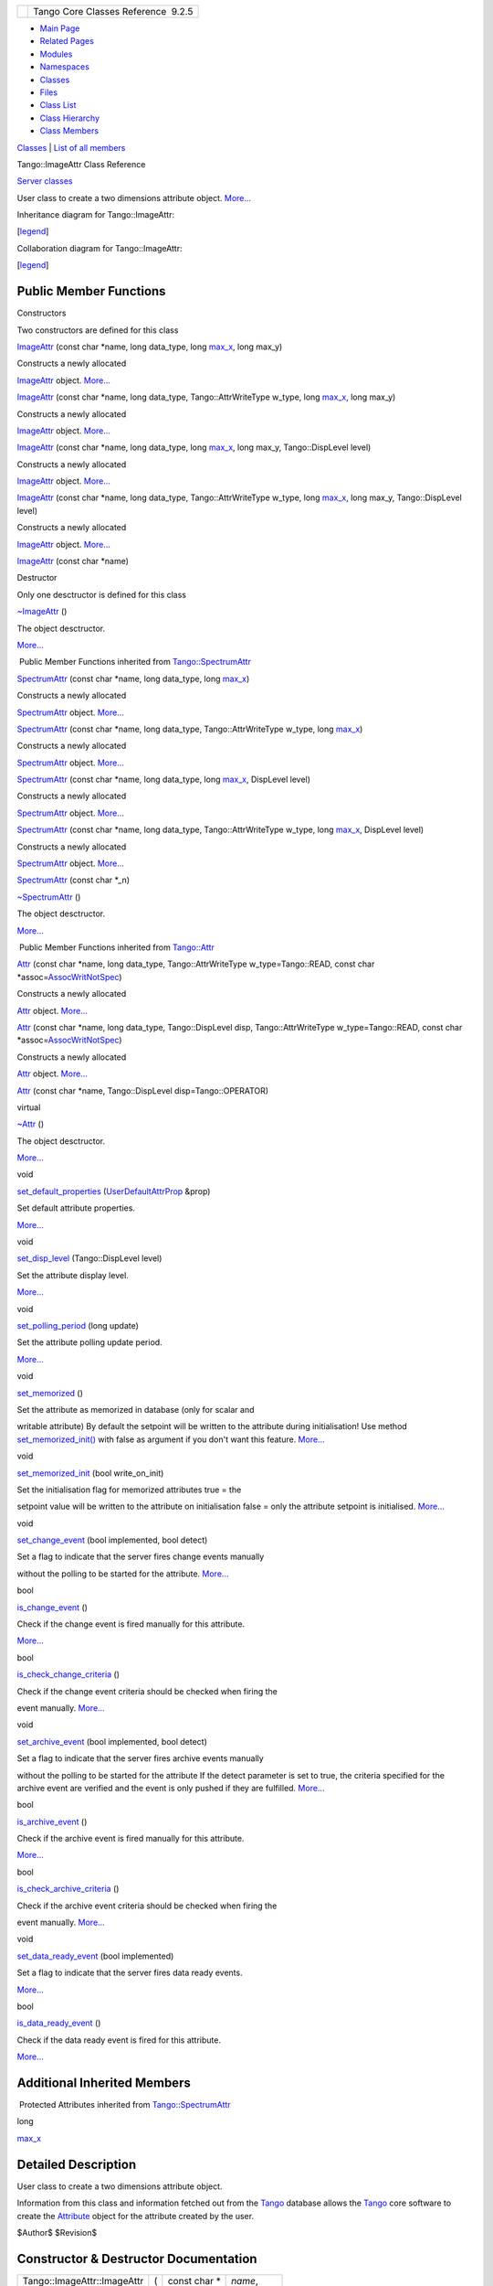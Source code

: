 +----------+---------------------------------------+
| |Logo|   | Tango Core Classes Reference  9.2.5   |
+----------+---------------------------------------+

-  `Main Page <../../index.html>`__
-  `Related Pages <../../pages.html>`__
-  `Modules <../../modules.html>`__
-  `Namespaces <../../namespaces.html>`__
-  `Classes <../../annotated.html>`__
-  `Files <../../files.html>`__

-  `Class List <../../annotated.html>`__
-  `Class Hierarchy <../../inherits.html>`__
-  `Class Members <../../functions.html>`__

`Classes <#nested-classes>`__ \| `List of all
members <../../dc/d4f/classTango_1_1ImageAttr-members.html>`__

Tango::ImageAttr Class Reference

`Server classes <../../da/d64/group__Server.html>`__

User class to create a two dimensions attribute object.
`More... <../../dd/dd1/classTango_1_1ImageAttr.html#details>`__

Inheritance diagram for Tango::ImageAttr:

|Inheritance graph|

[`legend <../../graph_legend.html>`__\ ]

Collaboration diagram for Tango::ImageAttr:

|Collaboration graph|

[`legend <../../graph_legend.html>`__\ ]

Public Member Functions
-----------------------

Constructors

Two constructors are defined for this class

 

`ImageAttr <../../dd/dd1/classTango_1_1ImageAttr.html#a4103de2b6a5f5bb187bcb6cdcfc210c5>`__
(const char \*name, long data\_type, long
`max\_x <../../dd/de9/classTango_1_1SpectrumAttr.html#a74073e0d76cabe94dac96d926a4dcff4>`__,
long max\_y)

 

| Constructs a newly allocated
`ImageAttr <../../dd/dd1/classTango_1_1ImageAttr.html>`__ object.
`More... <#a4103de2b6a5f5bb187bcb6cdcfc210c5>`__

 

 

`ImageAttr <../../dd/dd1/classTango_1_1ImageAttr.html#a5f0ff1d6eed2e33a40be144e25c7a80e>`__
(const char \*name, long data\_type, Tango::AttrWriteType w\_type, long
`max\_x <../../dd/de9/classTango_1_1SpectrumAttr.html#a74073e0d76cabe94dac96d926a4dcff4>`__,
long max\_y)

 

| Constructs a newly allocated
`ImageAttr <../../dd/dd1/classTango_1_1ImageAttr.html>`__ object.
`More... <#a5f0ff1d6eed2e33a40be144e25c7a80e>`__

 

 

`ImageAttr <../../dd/dd1/classTango_1_1ImageAttr.html#a54939c797ec3d63f84a18d0a54f45b51>`__
(const char \*name, long data\_type, long
`max\_x <../../dd/de9/classTango_1_1SpectrumAttr.html#a74073e0d76cabe94dac96d926a4dcff4>`__,
long max\_y, Tango::DispLevel level)

 

| Constructs a newly allocated
`ImageAttr <../../dd/dd1/classTango_1_1ImageAttr.html>`__ object.
`More... <#a54939c797ec3d63f84a18d0a54f45b51>`__

 

 

`ImageAttr <../../dd/dd1/classTango_1_1ImageAttr.html#a86863b65108a6098519bd19a2d7ac78e>`__
(const char \*name, long data\_type, Tango::AttrWriteType w\_type, long
`max\_x <../../dd/de9/classTango_1_1SpectrumAttr.html#a74073e0d76cabe94dac96d926a4dcff4>`__,
long max\_y, Tango::DispLevel level)

 

| Constructs a newly allocated
`ImageAttr <../../dd/dd1/classTango_1_1ImageAttr.html>`__ object.
`More... <#a86863b65108a6098519bd19a2d7ac78e>`__

 

 

`ImageAttr <../../dd/dd1/classTango_1_1ImageAttr.html#a941b6e0f0409f199c6b86a18c40fb8f0>`__
(const char \*name)

 

Destructor

Only one desctructor is defined for this class

 

`~ImageAttr <../../dd/dd1/classTango_1_1ImageAttr.html#a86703e9efdc8c59dba36821dbbda31f8>`__
()

 

| The object desctructor.
`More... <#a86703e9efdc8c59dba36821dbbda31f8>`__

 

|-| Public Member Functions inherited from
`Tango::SpectrumAttr <../../dd/de9/classTango_1_1SpectrumAttr.html>`__

 

`SpectrumAttr <../../dd/de9/classTango_1_1SpectrumAttr.html#a7615edf64261435e3a422f5757aa0946>`__
(const char \*name, long data\_type, long
`max\_x <../../dd/de9/classTango_1_1SpectrumAttr.html#a74073e0d76cabe94dac96d926a4dcff4>`__)

 

| Constructs a newly allocated
`SpectrumAttr <../../dd/de9/classTango_1_1SpectrumAttr.html>`__ object.
`More... <#a7615edf64261435e3a422f5757aa0946>`__

 

 

`SpectrumAttr <../../dd/de9/classTango_1_1SpectrumAttr.html#a7e692cf26932a23e335ea1b7d3c8eb04>`__
(const char \*name, long data\_type, Tango::AttrWriteType w\_type, long
`max\_x <../../dd/de9/classTango_1_1SpectrumAttr.html#a74073e0d76cabe94dac96d926a4dcff4>`__)

 

| Constructs a newly allocated
`SpectrumAttr <../../dd/de9/classTango_1_1SpectrumAttr.html>`__ object.
`More... <#a7e692cf26932a23e335ea1b7d3c8eb04>`__

 

 

`SpectrumAttr <../../dd/de9/classTango_1_1SpectrumAttr.html#abd3b26a2c9335f121a9e461b4c305051>`__
(const char \*name, long data\_type, long
`max\_x <../../dd/de9/classTango_1_1SpectrumAttr.html#a74073e0d76cabe94dac96d926a4dcff4>`__,
DispLevel level)

 

| Constructs a newly allocated
`SpectrumAttr <../../dd/de9/classTango_1_1SpectrumAttr.html>`__ object.
`More... <#abd3b26a2c9335f121a9e461b4c305051>`__

 

 

`SpectrumAttr <../../dd/de9/classTango_1_1SpectrumAttr.html#a671c9d94738e60668990494188032469>`__
(const char \*name, long data\_type, Tango::AttrWriteType w\_type, long
`max\_x <../../dd/de9/classTango_1_1SpectrumAttr.html#a74073e0d76cabe94dac96d926a4dcff4>`__,
DispLevel level)

 

| Constructs a newly allocated
`SpectrumAttr <../../dd/de9/classTango_1_1SpectrumAttr.html>`__ object.
`More... <#a671c9d94738e60668990494188032469>`__

 

 

`SpectrumAttr <../../dd/de9/classTango_1_1SpectrumAttr.html#a9dcccb8a63b6343b1567098cc47cfb88>`__
(const char \*\_n)

 

 

`~SpectrumAttr <../../dd/de9/classTango_1_1SpectrumAttr.html#a2204d147fb74aac1efeff7ea9ea5c7be>`__
()

 

| The object desctructor.
`More... <#a2204d147fb74aac1efeff7ea9ea5c7be>`__

 

|-| Public Member Functions inherited from
`Tango::Attr <../../d5/dcd/classTango_1_1Attr.html>`__

 

`Attr <../../d5/dcd/classTango_1_1Attr.html#a7333f0eab1956673be866f4c7a2d44e8>`__
(const char \*name, long data\_type, Tango::AttrWriteType
w\_type=Tango::READ, const char
\*assoc=\ `AssocWritNotSpec <../../de/ddf/namespaceTango.html#a49f7e5107a03b9a0d20982ea9393956b>`__)

 

| Constructs a newly allocated
`Attr <../../d5/dcd/classTango_1_1Attr.html>`__ object.
`More... <#a7333f0eab1956673be866f4c7a2d44e8>`__

 

 

`Attr <../../d5/dcd/classTango_1_1Attr.html#ad03a6014aeefda86d8ee4d52659a6c39>`__
(const char \*name, long data\_type, Tango::DispLevel disp,
Tango::AttrWriteType w\_type=Tango::READ, const char
\*assoc=\ `AssocWritNotSpec <../../de/ddf/namespaceTango.html#a49f7e5107a03b9a0d20982ea9393956b>`__)

 

| Constructs a newly allocated
`Attr <../../d5/dcd/classTango_1_1Attr.html>`__ object.
`More... <#ad03a6014aeefda86d8ee4d52659a6c39>`__

 

 

`Attr <../../d5/dcd/classTango_1_1Attr.html#ad69e9aa5dcd4c22be0509ed72a01cd0d>`__
(const char \*name, Tango::DispLevel disp=Tango::OPERATOR)

 

virtual 

`~Attr <../../d5/dcd/classTango_1_1Attr.html#af280714a1ec4254e7ad7009eb0e8feda>`__
()

 

| The object desctructor.
`More... <#af280714a1ec4254e7ad7009eb0e8feda>`__

 

void 

`set\_default\_properties <../../d5/dcd/classTango_1_1Attr.html#acca03caaac31c20e746a276ab033c174>`__
(`UserDefaultAttrProp <../../de/d9a/classTango_1_1UserDefaultAttrProp.html>`__
&prop)

 

| Set default attribute properties.
`More... <#acca03caaac31c20e746a276ab033c174>`__

 

void 

`set\_disp\_level <../../d5/dcd/classTango_1_1Attr.html#a8f841afb6effc8384e49730550261378>`__
(Tango::DispLevel level)

 

| Set the attribute display level.
`More... <#a8f841afb6effc8384e49730550261378>`__

 

void 

`set\_polling\_period <../../d5/dcd/classTango_1_1Attr.html#a5d0e17f5a1ce7263482bb3df5090f91d>`__
(long update)

 

| Set the attribute polling update period.
`More... <#a5d0e17f5a1ce7263482bb3df5090f91d>`__

 

void 

`set\_memorized <../../d5/dcd/classTango_1_1Attr.html#aac89c07e2033c13abf2222fd6cd089dc>`__
()

 

| Set the attribute as memorized in database (only for scalar and
writable attribute) By default the setpoint will be written to the
attribute during initialisation! Use method
`set\_memorized\_init() <../../d5/dcd/classTango_1_1Attr.html#a5c1d94ccc3bacb8d728cf836df737889>`__
with false as argument if you don't want this feature.
`More... <#aac89c07e2033c13abf2222fd6cd089dc>`__

 

void 

`set\_memorized\_init <../../d5/dcd/classTango_1_1Attr.html#a5c1d94ccc3bacb8d728cf836df737889>`__
(bool write\_on\_init)

 

| Set the initialisation flag for memorized attributes true = the
setpoint value will be written to the attribute on initialisation false
= only the attribute setpoint is initialised.
`More... <#a5c1d94ccc3bacb8d728cf836df737889>`__

 

void 

`set\_change\_event <../../d5/dcd/classTango_1_1Attr.html#a68801b4629667565b9cceb6fefa413d7>`__
(bool implemented, bool detect)

 

| Set a flag to indicate that the server fires change events manually
without the polling to be started for the attribute.
`More... <#a68801b4629667565b9cceb6fefa413d7>`__

 

bool 

`is\_change\_event <../../d5/dcd/classTango_1_1Attr.html#a9269546f4b25a6395efe8b93bdb8d07f>`__
()

 

| Check if the change event is fired manually for this attribute.
`More... <#a9269546f4b25a6395efe8b93bdb8d07f>`__

 

bool 

`is\_check\_change\_criteria <../../d5/dcd/classTango_1_1Attr.html#a3001dc4d14cbdc62a914a15ff3a86e49>`__
()

 

| Check if the change event criteria should be checked when firing the
event manually. `More... <#a3001dc4d14cbdc62a914a15ff3a86e49>`__

 

void 

`set\_archive\_event <../../d5/dcd/classTango_1_1Attr.html#a6ba7dd409514e938cb2f530b767aa98c>`__
(bool implemented, bool detect)

 

| Set a flag to indicate that the server fires archive events manually
without the polling to be started for the attribute If the detect
parameter is set to true, the criteria specified for the archive event
are verified and the event is only pushed if they are fulfilled.
`More... <#a6ba7dd409514e938cb2f530b767aa98c>`__

 

bool 

`is\_archive\_event <../../d5/dcd/classTango_1_1Attr.html#aff00859f5da6a7f48e7abe079491f12c>`__
()

 

| Check if the archive event is fired manually for this attribute.
`More... <#aff00859f5da6a7f48e7abe079491f12c>`__

 

bool 

`is\_check\_archive\_criteria <../../d5/dcd/classTango_1_1Attr.html#a8aa3318fe49d403969a59fe000352be8>`__
()

 

| Check if the archive event criteria should be checked when firing the
event manually. `More... <#a8aa3318fe49d403969a59fe000352be8>`__

 

void 

`set\_data\_ready\_event <../../d5/dcd/classTango_1_1Attr.html#a7e18250ed88d997b603b308212eb7362>`__
(bool implemented)

 

| Set a flag to indicate that the server fires data ready events.
`More... <#a7e18250ed88d997b603b308212eb7362>`__

 

bool 

`is\_data\_ready\_event <../../d5/dcd/classTango_1_1Attr.html#aff3b774c27e61c3c2ae97ec81c30fcea>`__
()

 

| Check if the data ready event is fired for this attribute.
`More... <#aff3b774c27e61c3c2ae97ec81c30fcea>`__

 

Additional Inherited Members
----------------------------

|-| Protected Attributes inherited from
`Tango::SpectrumAttr <../../dd/de9/classTango_1_1SpectrumAttr.html>`__

long 

`max\_x <../../dd/de9/classTango_1_1SpectrumAttr.html#a74073e0d76cabe94dac96d926a4dcff4>`__

 

Detailed Description
--------------------

User class to create a two dimensions attribute object.

Information from this class and information fetched out from the
`Tango <../../de/ddf/namespaceTango.html>`__ database allows the
`Tango <../../de/ddf/namespaceTango.html>`__ core software to create the
`Attribute <../../d6/dad/classTango_1_1Attribute.html>`__ object for the
attribute created by the user.

$Author$ $Revision$

Constructor & Destructor Documentation
--------------------------------------

+-------------------------------+-----+------------------+-----------------+
| Tango::ImageAttr::ImageAttr   | (   | const char \*    | *name*,         |
+-------------------------------+-----+------------------+-----------------+
|                               |     | long             | *data\_type*,   |
+-------------------------------+-----+------------------+-----------------+
|                               |     | long             | *max\_x*,       |
+-------------------------------+-----+------------------+-----------------+
|                               |     | long             | *max\_y*        |
+-------------------------------+-----+------------------+-----------------+
|                               | )   |                  |                 |
+-------------------------------+-----+------------------+-----------------+

Constructs a newly allocated
`ImageAttr <../../dd/dd1/classTango_1_1ImageAttr.html>`__ object.

The attribute display level is set to OPERATOR. The attribute write type
is set to READ

Parameters
    +--------------+-------------------------------------+
    | name         | The attribute name                  |
    +--------------+-------------------------------------+
    | data\_type   | The attribute data type             |
    +--------------+-------------------------------------+
    | max\_x       | The attribute maximum x dimension   |
    +--------------+-------------------------------------+
    | max\_y       | The attribute maximum y dimension   |
    +--------------+-------------------------------------+

+-------------------------------+-----+-------------------------+-----------------+
| Tango::ImageAttr::ImageAttr   | (   | const char \*           | *name*,         |
+-------------------------------+-----+-------------------------+-----------------+
|                               |     | long                    | *data\_type*,   |
+-------------------------------+-----+-------------------------+-----------------+
|                               |     | Tango::AttrWriteType    | *w\_type*,      |
+-------------------------------+-----+-------------------------+-----------------+
|                               |     | long                    | *max\_x*,       |
+-------------------------------+-----+-------------------------+-----------------+
|                               |     | long                    | *max\_y*        |
+-------------------------------+-----+-------------------------+-----------------+
|                               | )   |                         |                 |
+-------------------------------+-----+-------------------------+-----------------+

Constructs a newly allocated
`ImageAttr <../../dd/dd1/classTango_1_1ImageAttr.html>`__ object.

The attribute display level is set to OPERATOR. The attribute write type
is set to READ

Parameters
    +--------------+-------------------------------------------------------+
    | name         | The attribute name                                    |
    +--------------+-------------------------------------------------------+
    | data\_type   | The attribute data type                               |
    +--------------+-------------------------------------------------------+
    | w\_type      | The attribute write type (READ, WRITE, READ\_WRITE)   |
    +--------------+-------------------------------------------------------+
    | max\_x       | The attribute maximum x dimension                     |
    +--------------+-------------------------------------------------------+
    | max\_y       | The attribute maximum y dimension                     |
    +--------------+-------------------------------------------------------+

+-------------------------------+-----+---------------------+-----------------+
| Tango::ImageAttr::ImageAttr   | (   | const char \*       | *name*,         |
+-------------------------------+-----+---------------------+-----------------+
|                               |     | long                | *data\_type*,   |
+-------------------------------+-----+---------------------+-----------------+
|                               |     | long                | *max\_x*,       |
+-------------------------------+-----+---------------------+-----------------+
|                               |     | long                | *max\_y*,       |
+-------------------------------+-----+---------------------+-----------------+
|                               |     | Tango::DispLevel    | *level*         |
+-------------------------------+-----+---------------------+-----------------+
|                               | )   |                     |                 |
+-------------------------------+-----+---------------------+-----------------+

Constructs a newly allocated
`ImageAttr <../../dd/dd1/classTango_1_1ImageAttr.html>`__ object.

The attribute write type is set to READ

Parameters
    +--------------+-------------------------------------+
    | name         | The attribute name                  |
    +--------------+-------------------------------------+
    | data\_type   | The attribute data type             |
    +--------------+-------------------------------------+
    | max\_x       | The attribute maximum x dimension   |
    +--------------+-------------------------------------+
    | max\_y       | The attribute maximum y dimension   |
    +--------------+-------------------------------------+
    | level        | The attribute display type          |
    +--------------+-------------------------------------+

+-------------------------------+-----+-------------------------+-----------------+
| Tango::ImageAttr::ImageAttr   | (   | const char \*           | *name*,         |
+-------------------------------+-----+-------------------------+-----------------+
|                               |     | long                    | *data\_type*,   |
+-------------------------------+-----+-------------------------+-----------------+
|                               |     | Tango::AttrWriteType    | *w\_type*,      |
+-------------------------------+-----+-------------------------+-----------------+
|                               |     | long                    | *max\_x*,       |
+-------------------------------+-----+-------------------------+-----------------+
|                               |     | long                    | *max\_y*,       |
+-------------------------------+-----+-------------------------+-----------------+
|                               |     | Tango::DispLevel        | *level*         |
+-------------------------------+-----+-------------------------+-----------------+
|                               | )   |                         |                 |
+-------------------------------+-----+-------------------------+-----------------+

Constructs a newly allocated
`ImageAttr <../../dd/dd1/classTango_1_1ImageAttr.html>`__ object.

The attribute write type is set to READ

Parameters
    +--------------+-------------------------------------------------------+
    | name         | The attribute name                                    |
    +--------------+-------------------------------------------------------+
    | data\_type   | The attribute data type                               |
    +--------------+-------------------------------------------------------+
    | w\_type      | The attribute write type (READ, WRITE, READ\_WRITE)   |
    +--------------+-------------------------------------------------------+
    | max\_x       | The attribute maximum x dimension                     |
    +--------------+-------------------------------------------------------+
    | max\_y       | The attribute maximum y dimension                     |
    +--------------+-------------------------------------------------------+
    | level        | The attribute display type                            |
    +--------------+-------------------------------------------------------+

+--------------------------------------+--------------------------------------+
| +-------------------------------+--- | inline                               |
| --+------------------+----------+--- |                                      |
| --+----+                             |                                      |
| | Tango::ImageAttr::ImageAttr   | (  |                                      |
|   | const char \*    | *name*   | )  |                                      |
|   |    |                             |                                      |
| +-------------------------------+--- |                                      |
| --+------------------+----------+--- |                                      |
| --+----+                             |                                      |
                                                                             
+--------------------------------------+--------------------------------------+

+--------------------------------------+--------------------------------------+
| +--------------------------------+-- | inline                               |
| ---+----+-----+----+                 |                                      |
| | Tango::ImageAttr::~ImageAttr   | ( |                                      |
|    |    | )   |    |                 |                                      |
| +--------------------------------+-- |                                      |
| ---+----+-----+----+                 |                                      |
                                                                             
+--------------------------------------+--------------------------------------+

The object desctructor.

--------------

The documentation for this class was generated from the following file:

-  `attrdesc.h <../../d4/d18/attrdesc_8h_source.html>`__

-  `Tango <../../de/ddf/namespaceTango.html>`__
-  `ImageAttr <../../dd/dd1/classTango_1_1ImageAttr.html>`__
-  Generated on Fri Oct 7 2016 11:11:17 for Tango Core Classes Reference
   by |doxygen| 1.8.8

.. |Logo| image:: ../../logo.jpg
.. |Inheritance graph| image:: ../../db/d03/classTango_1_1ImageAttr__inherit__graph.png
.. |Collaboration graph| image:: ../../d6/d2f/classTango_1_1ImageAttr__coll__graph.png
.. |-| image:: ../../closed.png
.. |doxygen| image:: ../../doxygen.png
   :target: http://www.doxygen.org/index.html

